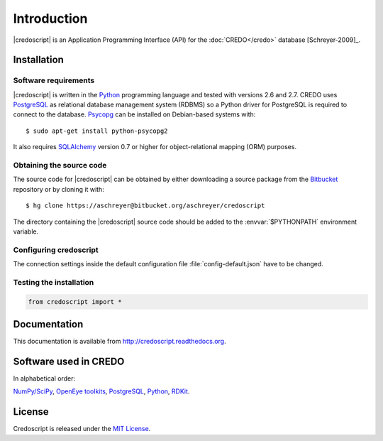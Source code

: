 ************
Introduction
************

|credoscript| is an Application Programming Interface (API) for the :doc:`CREDO</credo>` database [Schreyer-2009]_.

Installation
------------

Software requirements
~~~~~~~~~~~~~~~~~~~~~
|credoscript| is written in the `Python`_ programming language and tested with
versions 2.6 and 2.7. CREDO uses `PostgreSQL`_ as relational database management
system (RDBMS) so a Python driver for PostgreSQL is required to connect to the database.
`Psycopg <http://www.initd.org/psycopg/>`_ can be installed on Debian-based systems
with::

    $ sudo apt-get install python-psycopg2

It also requires `SQLAlchemy <http://www.sqlalchemy.org/>`_ version 0.7 or higher
for object-relational mapping (ORM) purposes.

Obtaining the source code
~~~~~~~~~~~~~~~~~~~~~~~~~
The source code for |credoscript| can be obtained by either downloading a source package
from the `Bitbucket <https://bitbucket.org/aschreyer/credoscript>`_ repository or
by cloning it with::

    $ hg clone https://aschreyer@bitbucket.org/aschreyer/credoscript

The directory containing the |credoscript| source code should be added to the :envvar:`$PYTHONPATH`
environment variable.

Configuring credoscript
~~~~~~~~~~~~~~~~~~~~~~~
The connection settings inside the default configuration file :file:`config-default.json`
have to be changed.

Testing the installation
~~~~~~~~~~~~~~~~~~~~~~~~
.. code-block:: python

   from credoscript import *

Documentation
-------------
This documentation is available from http://credoscript.readthedocs.org.

Software used in CREDO
----------------------

In alphabetical order:

`NumPy/SciPy <http://numpy.scipy.org>`_, `OpenEye toolkits <http://www.eyesopen.com>`_,
`PostgreSQL`_, `Python`_, `RDKit <http://www.rdkit.org>`_.

License
-------
Credoscript is released under the `MIT License <http://en.wikipedia.org/wiki/MIT_License>`_.

.. _PostgreSQL: http://www.postgresql.org
.. _Python: http://www.python.org